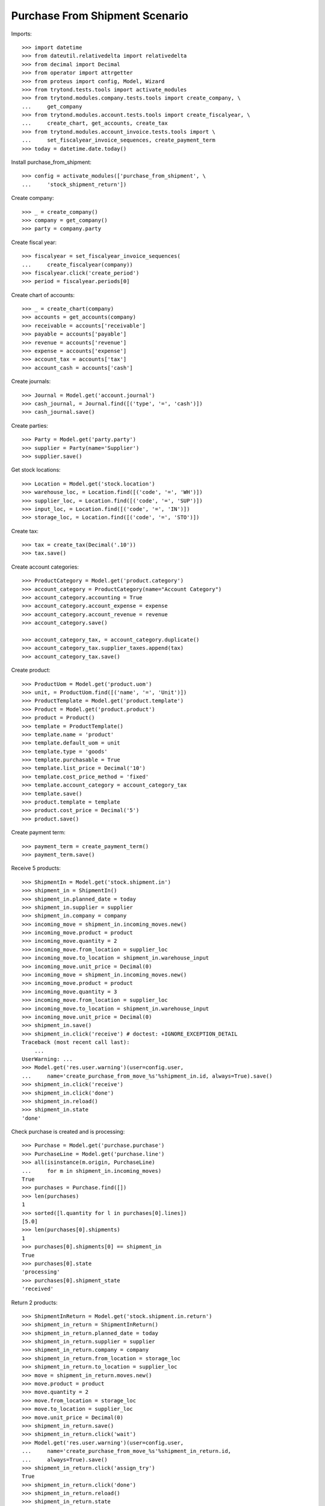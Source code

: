 ===============================
Purchase From Shipment Scenario
===============================

Imports::

    >>> import datetime
    >>> from dateutil.relativedelta import relativedelta
    >>> from decimal import Decimal
    >>> from operator import attrgetter
    >>> from proteus import config, Model, Wizard
    >>> from trytond.tests.tools import activate_modules
    >>> from trytond.modules.company.tests.tools import create_company, \
    ...     get_company
    >>> from trytond.modules.account.tests.tools import create_fiscalyear, \
    ...     create_chart, get_accounts, create_tax
    >>> from trytond.modules.account_invoice.tests.tools import \
    ...     set_fiscalyear_invoice_sequences, create_payment_term
    >>> today = datetime.date.today()


Install purchase_from_shipment::

    >>> config = activate_modules(['purchase_from_shipment', \
    ...     'stock_shipment_return'])

Create company::

    >>> _ = create_company()
    >>> company = get_company()
    >>> party = company.party

Create fiscal year::

    >>> fiscalyear = set_fiscalyear_invoice_sequences(
    ...     create_fiscalyear(company))
    >>> fiscalyear.click('create_period')
    >>> period = fiscalyear.periods[0]

Create chart of accounts::

    >>> _ = create_chart(company)
    >>> accounts = get_accounts(company)
    >>> receivable = accounts['receivable']
    >>> payable = accounts['payable']
    >>> revenue = accounts['revenue']
    >>> expense = accounts['expense']
    >>> account_tax = accounts['tax']
    >>> account_cash = accounts['cash']

Create journals::

    >>> Journal = Model.get('account.journal')
    >>> cash_journal, = Journal.find([('type', '=', 'cash')])
    >>> cash_journal.save()

Create parties::

    >>> Party = Model.get('party.party')
    >>> supplier = Party(name='Supplier')
    >>> supplier.save()

Get stock locations::

    >>> Location = Model.get('stock.location')
    >>> warehouse_loc, = Location.find([('code', '=', 'WH')])
    >>> supplier_loc, = Location.find([('code', '=', 'SUP')])
    >>> input_loc, = Location.find([('code', '=', 'IN')])
    >>> storage_loc, = Location.find([('code', '=', 'STO')])

Create tax::

    >>> tax = create_tax(Decimal('.10'))
    >>> tax.save()

Create account categories::

    >>> ProductCategory = Model.get('product.category')
    >>> account_category = ProductCategory(name="Account Category")
    >>> account_category.accounting = True
    >>> account_category.account_expense = expense
    >>> account_category.account_revenue = revenue
    >>> account_category.save()

    >>> account_category_tax, = account_category.duplicate()
    >>> account_category_tax.supplier_taxes.append(tax)
    >>> account_category_tax.save()

Create product::

    >>> ProductUom = Model.get('product.uom')
    >>> unit, = ProductUom.find([('name', '=', 'Unit')])
    >>> ProductTemplate = Model.get('product.template')
    >>> Product = Model.get('product.product')
    >>> product = Product()
    >>> template = ProductTemplate()
    >>> template.name = 'product'
    >>> template.default_uom = unit
    >>> template.type = 'goods'
    >>> template.purchasable = True
    >>> template.list_price = Decimal('10')
    >>> template.cost_price_method = 'fixed'
    >>> template.account_category = account_category_tax
    >>> template.save()
    >>> product.template = template
    >>> product.cost_price = Decimal('5')
    >>> product.save()

Create payment term::

    >>> payment_term = create_payment_term()
    >>> payment_term.save()

Receive 5 products::

    >>> ShipmentIn = Model.get('stock.shipment.in')
    >>> shipment_in = ShipmentIn()
    >>> shipment_in.planned_date = today
    >>> shipment_in.supplier = supplier
    >>> shipment_in.company = company
    >>> incoming_move = shipment_in.incoming_moves.new()
    >>> incoming_move.product = product
    >>> incoming_move.quantity = 2
    >>> incoming_move.from_location = supplier_loc
    >>> incoming_move.to_location = shipment_in.warehouse_input
    >>> incoming_move.unit_price = Decimal(0)
    >>> incoming_move = shipment_in.incoming_moves.new()
    >>> incoming_move.product = product
    >>> incoming_move.quantity = 3
    >>> incoming_move.from_location = supplier_loc
    >>> incoming_move.to_location = shipment_in.warehouse_input
    >>> incoming_move.unit_price = Decimal(0)
    >>> shipment_in.save()
    >>> shipment_in.click('receive') # doctest: +IGNORE_EXCEPTION_DETAIL
    Traceback (most recent call last):
        ...
    UserWarning: ...
    >>> Model.get('res.user.warning')(user=config.user,
    ...     name='create_purchase_from_move_%s'%shipment_in.id, always=True).save()
    >>> shipment_in.click('receive')
    >>> shipment_in.click('done')
    >>> shipment_in.reload()
    >>> shipment_in.state
    'done'

Check purchase is created and is processing::

    >>> Purchase = Model.get('purchase.purchase')
    >>> PurchaseLine = Model.get('purchase.line')
    >>> all(isinstance(m.origin, PurchaseLine)
    ...     for m in shipment_in.incoming_moves)
    True
    >>> purchases = Purchase.find([])
    >>> len(purchases)
    1
    >>> sorted([l.quantity for l in purchases[0].lines])
    [5.0]
    >>> len(purchases[0].shipments)
    1
    >>> purchases[0].shipments[0] == shipment_in
    True
    >>> purchases[0].state
    'processing'
    >>> purchases[0].shipment_state
    'received'

Return 2 products::

    >>> ShipmentInReturn = Model.get('stock.shipment.in.return')
    >>> shipment_in_return = ShipmentInReturn()
    >>> shipment_in_return.planned_date = today
    >>> shipment_in_return.supplier = supplier
    >>> shipment_in_return.company = company
    >>> shipment_in_return.from_location = storage_loc
    >>> shipment_in_return.to_location = supplier_loc
    >>> move = shipment_in_return.moves.new()
    >>> move.product = product
    >>> move.quantity = 2
    >>> move.from_location = storage_loc
    >>> move.to_location = supplier_loc
    >>> move.unit_price = Decimal(0)
    >>> shipment_in_return.save()
    >>> shipment_in_return.click('wait')
    >>> Model.get('res.user.warning')(user=config.user,
    ...     name='create_purchase_from_move_%s'%shipment_in_return.id,
    ...     always=True).save()
    >>> shipment_in_return.click('assign_try')
    True
    >>> shipment_in_return.click('done')
    >>> shipment_in_return.reload()
    >>> shipment_in_return.state
    'done'

Check purchase is created and is processing::

    >>> Purchase = Model.get('purchase.purchase')
    >>> PurchaseLine = Model.get('purchase.line')
    >>> all(isinstance(m.origin, PurchaseLine)
    ...     for m in shipment_in_return.moves)
    True
    >>> purchases = Purchase.find([])
    >>> len(purchases)
    2
    >>> sorted([l.quantity for l in purchases[0].lines])
    [-2.0]
    >>> len(purchases[0].shipment_returns)
    1
    >>> purchases[0].shipment_returns[0] == shipment_in_return
    True
    >>> purchases[0].state
    'processing'
    >>> purchases[0].shipment_state
    'received'


Return some products using the wizard::

    >>> return_shipment = Wizard('stock.shipment.in.return_shipment',
    ...     [shipment_in])
    >>> return_shipment.execute('return_')
    >>> returned_shipment, = ShipmentInReturn.find([
    ...     ('state', '=', 'draft'),
    ...     ])
    >>> sorted([m.quantity for m in returned_shipment.moves])
    [2.0, 3.0]
    >>> returned_shipment.moves.remove(returned_shipment.moves[-1])
    >>> returned_shipment.moves[0].quantity = 1
    >>> returned_shipment.save()
    >>> sorted([x.quantity for x in returned_shipment.moves])
    [1.0]

Process returning shipment::

    >>> returned_shipment.click('wait')
    >>> Model.get('res.user.warning')(user=config.user,
    ...     name='create_purchase_from_move_%s'%returned_shipment.id,
    ...     always=True).save()
    >>> returned_shipment.click('assign_try')
    True
    >>> returned_shipment.click('done')
    >>> returned_shipment.reload()
    >>> returned_shipment.state
    'done'

Check purchase is created and is processing::

    >>> all(isinstance(m.origin, PurchaseLine)
    ...     for m in returned_shipment.moves)
    True
    >>> purchase = returned_shipment.moves[0].origin.purchase
    >>> purchase.shipment_returns[0] == returned_shipment
    True
    >>> purchase.state
    'processing'
    >>> purchase.shipment_state
    'received'
